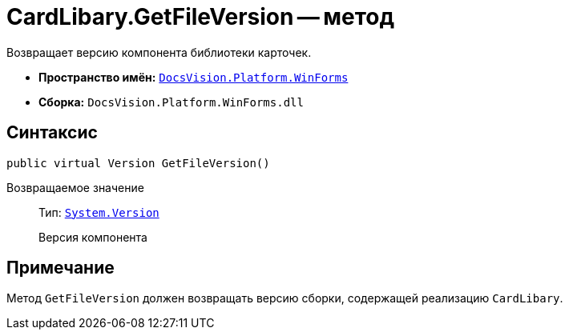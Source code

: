 = CardLibary.GetFileVersion -- метод

Возвращает версию компонента библиотеки карточек.

* *Пространство имён:* `xref:WinForms_NS.adoc[DocsVision.Platform.WinForms]`
* *Сборка:* `DocsVision.Platform.WinForms.dll`

== Синтаксис

[source,csharp]
----
public virtual Version GetFileVersion()
----

Возвращаемое значение::
Тип: `http://msdn.microsoft.com/ru-ru/library/system.version.aspx[System.Version]`
+
Версия компонента

== Примечание

Метод `GetFileVersion` должен возвращать версию сборки, содержащей реализацию `CardLibary`.
